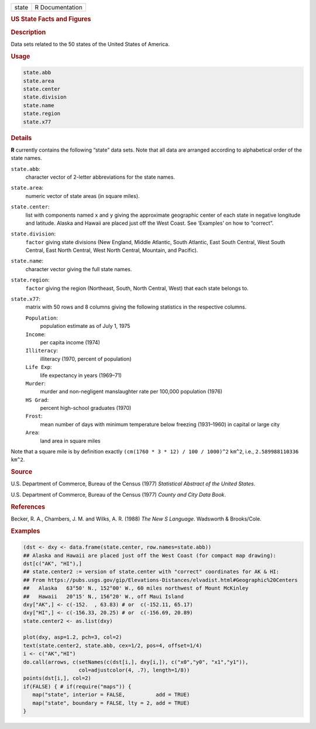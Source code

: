 .. container::

   ===== ===============
   state R Documentation
   ===== ===============

   .. rubric:: US State Facts and Figures
      :name: state

   .. rubric:: Description
      :name: description

   Data sets related to the 50 states of the United States of America.

   .. rubric:: Usage
      :name: usage

   .. code:: R

      state.abb
      state.area
      state.center
      state.division
      state.name
      state.region
      state.x77

   .. rubric:: Details
      :name: details

   **R** currently contains the following “state” data sets. Note that
   all data are arranged according to alphabetical order of the state
   names.

   ``state.abb``:
      character vector of 2-letter abbreviations for the state names.

   ``state.area``:
      numeric vector of state areas (in square miles).

   ``state.center``:
      list with components named ``x`` and ``y`` giving the approximate
      geographic center of each state in negative longitude and
      latitude. Alaska and Hawaii are placed just off the West Coast.
      See ‘Examples’ on how to “correct”.

   ``state.division``:
      ``factor`` giving state divisions (New England, Middle Atlantic,
      South Atlantic, East South Central, West South Central, East North
      Central, West North Central, Mountain, and Pacific).

   ``state.name``:
      character vector giving the full state names.

   ``state.region``:
      ``factor`` giving the region (Northeast, South, North Central,
      West) that each state belongs to.

   ``state.x77``:
      matrix with 50 rows and 8 columns giving the following statistics
      in the respective columns.

      ``Population``:
         population estimate as of July 1, 1975

      ``Income``:
         per capita income (1974)

      ``Illiteracy``:
         illiteracy (1970, percent of population)

      ``Life Exp``:
         life expectancy in years (1969–71)

      ``Murder``:
         murder and non-negligent manslaughter rate per 100,000
         population (1976)

      ``HS Grad``:
         percent high-school graduates (1970)

      ``Frost``:
         mean number of days with minimum temperature below freezing
         (1931–1960) in capital or large city

      ``Area``:
         land area in square miles

   Note that a square mile is by definition exactly
   ``(cm(1760 * 3 * 12) / 100 / 1000)^2`` ``km^2``, i.e.,
   ``2.589988110336 km^2``.

   .. rubric:: Source
      :name: source

   U.S. Department of Commerce, Bureau of the Census (1977) *Statistical
   Abstract of the United States*.

   U.S. Department of Commerce, Bureau of the Census (1977) *County and
   City Data Book*.

   .. rubric:: References
      :name: references

   Becker, R. A., Chambers, J. M. and Wilks, A. R. (1988) *The New S
   Language*. Wadsworth & Brooks/Cole.

   .. rubric:: Examples
      :name: examples

   .. code:: R

      (dst <- dxy <- data.frame(state.center, row.names=state.abb))
      ## Alaska and Hawaii are placed just off the West Coast (for compact map drawing):
      dst[c("AK", "HI"),]
      ## state.center2 := version of state.center with "correct" coordinates for AK & HI:
      ## From https://pubs.usgs.gov/gip/Elevations-Distances/elvadist.html#Geographic%20Centers
      ##   Alaska   63°50' N., 152°00' W., 60 miles northwest of Mount McKinley
      ##   Hawaii   20°15' N., 156°20' W., off Maui Island
      dxy["AK",] <- c(-152.  , 63.83) # or  c(-152.11, 65.17)
      dxy["HI",] <- c(-156.33, 20.25) # or  c(-156.69, 20.89)
      state.center2 <- as.list(dxy)

      plot(dxy, asp=1.2, pch=3, col=2)
      text(state.center2, state.abb, cex=1/2, pos=4, offset=1/4)
      i <- c("AK","HI")
      do.call(arrows, c(setNames(c(dst[i,], dxy[i,]), c("x0","y0", "x1","y1")),
                        col=adjustcolor(4, .7), length=1/8))
      points(dst[i,], col=2)
      if(FALSE) { # if(require("maps")) {
         map("state", interior = FALSE,          add = TRUE)
         map("state", boundary = FALSE, lty = 2, add = TRUE)
      }
